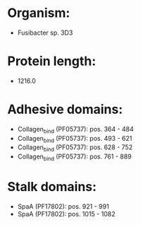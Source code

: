 * Organism:
- Fusibacter sp. 3D3
* Protein length:
- 1216.0
* Adhesive domains:
- Collagen_bind (PF05737): pos. 364 - 484
- Collagen_bind (PF05737): pos. 493 - 621
- Collagen_bind (PF05737): pos. 628 - 752
- Collagen_bind (PF05737): pos. 761 - 889
* Stalk domains:
- SpaA (PF17802): pos. 921 - 991
- SpaA (PF17802): pos. 1015 - 1082

